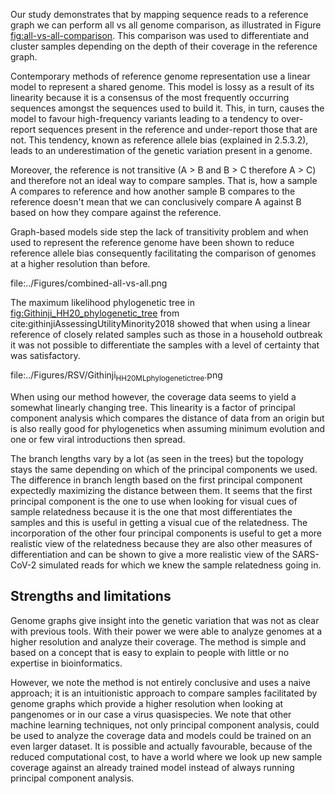 Our study demonstrates that by mapping sequence reads to a reference
graph we can perform all vs all genome comparison, as illustrated in 
Figure [[fig:all-vs-all-comparison]].
This comparison was used to differentiate and cluster samples depending on the
depth of their coverage in the reference graph.

\todo{Any effects from using different tools for assembly?}

Contemporary methods of reference genome representation use a linear model to
represent a shared genome. This model is lossy as a result of its linearity
because it is a consensus of the most frequently occurring sequences amongst 
the sequences used to build it. This, in turn, causes the model to favour 
high-frequency variants leading to a tendency to over-report sequences present 
in the reference and under-report those that are not. This tendency, known as
reference allele bias (explained in 2.5.3.2), leads to an underestimation of 
the genetic variation present in a genome. 

Moreover, the reference is not transitive \todo{cite} (A > B and B > C therefore A > C) 
and therefore not an ideal way to compare samples.
That is, how a sample A compares to reference and how another sample B compares
to the reference doesn't mean that we can conclusively compare A against B based
on how they compare against the reference.

Graph-based models side step the lack of transitivity problem and when used to
represent the reference genome have been shown to reduce reference allele bias
consequently facilitating the comparison of genomes at a higher resolution than
before.

#+CAPTION[All Against All Sample Comparison]: Contemporary genomic methods compare each sample based on how it compares against a reference. A pangenomic method compares each sample against every other sample through the use of a reference pangenome graph. a) Shows this comparison using Venn diagrams and three samples A, B, and C. b) (from…)
#+NAME: fig:all-vs-all-comparison
#+ATTR_LATEX: :width 0.75\textwidth
file:../Figures/combined-all-vs-all.png

The maximum likelihood phylogenetic tree in [[fig:Githinji_HH20_phylogenetic_tree]] 
from cite:githinjiAssessingUtilityMinority2018 showed that when using a linear 
reference of closely related samples such as those in a household outbreak it
was not possible to differentiate the samples with a level of certainty that was
satisfactory.

#+CAPTION[RSV Maximum Likelihood Phylogenetic Tree]: The maximum likelihood phylogenetic tree of RSV from cite:githinjiAssessingUtilityMinority2018
#+ATTR_LATEX: :width 0.7\textwidth :float multicolumn
#+NAME: fig:Githinji_HH20_phylogenetic_tree
file:../Figures/RSV/Githinji_HH20_ML_phylogenetic_tree.png

When using our method however, the coverage data seems to yield a somewhat 
linearly changing tree. This linearity is a factor of principal component analysis
which compares the distance of data from an origin but is also really good for
phylogenetics when assuming minimum evolution and one or few viral introductions 
then spread.

The branch lengths vary by a lot (as seen in the trees) but the topology stays 
the same depending on which of the principal components we used. 
The difference in branch length based on the first principal component 
expectedly maximizing the distance between them.
It seems that the first principal component is the one to use
when looking for visual cues of sample relatedness because it is the one that
most differentiates the samples and this is useful in getting a visual cue of
the relatedness.
The incorporation of the other four principal components is useful to get a 
more realistic view of the relatedness because they are also other measures of
differentiation and can be shown to give a more realistic view of the 
SARS-CoV-2 simulated reads for which we knew the sample relatedness going in.

** Strengths and limitations
Genome graphs give insight into the genetic variation that was not as clear 
with previous tools. With their power we were able to analyze genomes at a
higher resolution and analyze their coverage. The method is simple and based 
on a concept that is easy to explain to people with little or no expertise in 
bioinformatics.

However, we note the method is not entirely conclusive and uses a naive
approach; it is an intuitionistic approach to compare samples facilitated by 
genome graphs which provide a higher resolution when looking at pangenomes or in
our case a virus quasispecies. We note that other machine learning techniques,
not only principal component analysis, could be used to analyze the coverage
data and models could be trained on an even larger dataset. It is possible and
actually favourable, because of the reduced computational cost, to have a world
where we look up new sample coverage against an already trained model instead 
of always running principal component analysis. 
